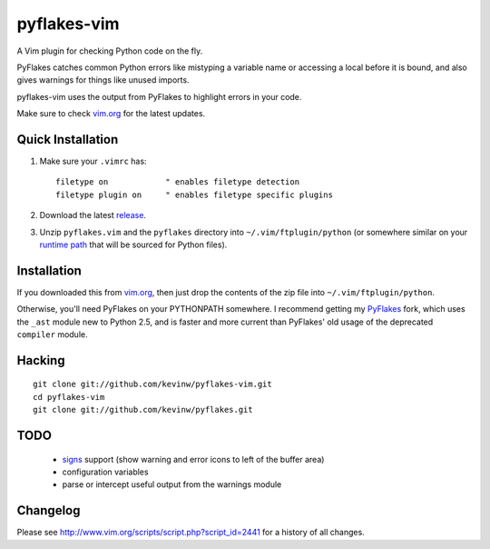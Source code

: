 pyflakes-vim
============

A Vim plugin for checking Python code on the fly.

PyFlakes catches common Python errors like mistyping a variable name or
accessing a local before it is bound, and also gives warnings for things like
unused imports.

pyflakes-vim uses the output from PyFlakes to highlight errors in your code.

Make sure to check vim.org_ for the latest updates.

.. _pyflakes.vim: http://www.vim.org/scripts/script.php?script_id=2441
.. _vim.org: http://www.vim.org/scripts/script.php?script_id=2441

Quick Installation
------------------

1. Make sure your ``.vimrc`` has::
 
    filetype on            " enables filetype detection
    filetype plugin on     " enables filetype specific plugins

2. Download the latest release_.

3. Unzip ``pyflakes.vim`` and the ``pyflakes`` directory into
   ``~/.vim/ftplugin/python`` (or somewhere similar on your
   `runtime path`_ that will be sourced for Python files).

.. _release: http://www.vim.org/scripts/script.php?script_id=2441
.. _runtime path: http://vimdoc.sourceforge.net/htmldoc/options.html#'runtimepath' 

Installation
------------

If you downloaded this from vim.org_, then just drop the contents of the zip
file into ``~/.vim/ftplugin/python``.

Otherwise, you'll need PyFlakes on your PYTHONPATH somewhere.  I recommend
getting my PyFlakes_ fork, which uses the ``_ast`` module new to Python 2.5,
and is faster and more current than PyFlakes' old usage of the deprecated
``compiler`` module.

.. _vim.org: http://www.vim.org/scripts/script.php?script_id=2441
.. _PyFlakes: http://github.com/kevinw/pyflakes

Hacking
-------

::

  git clone git://github.com/kevinw/pyflakes-vim.git
  cd pyflakes-vim
  git clone git://github.com/kevinw/pyflakes.git

TODO
----
 * signs_ support (show warning and error icons to left of the buffer area)
 * configuration variables
 * parse or intercept useful output from the warnings module

.. _signs: http://www.vim.org/htmldoc/sign.html

Changelog
---------

Please see http://www.vim.org/scripts/script.php?script_id=2441 for a history of
all changes.

